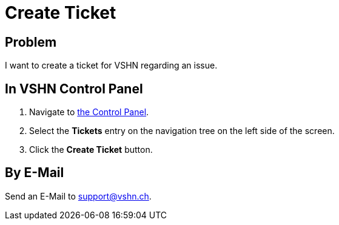 :page-partial:
:experimental:

= Create Ticket

== Problem

I want to create a ticket for VSHN regarding an issue.

== In VSHN Control Panel

. Navigate to https://control.vshn.net/tickets/_create[the Control Panel].
. Select the menu:Tickets[] entry on the navigation tree on the left side of the screen.
. Click the btn:[Create Ticket] button.

== By E-Mail

Send an E-Mail to support@vshn.ch.
